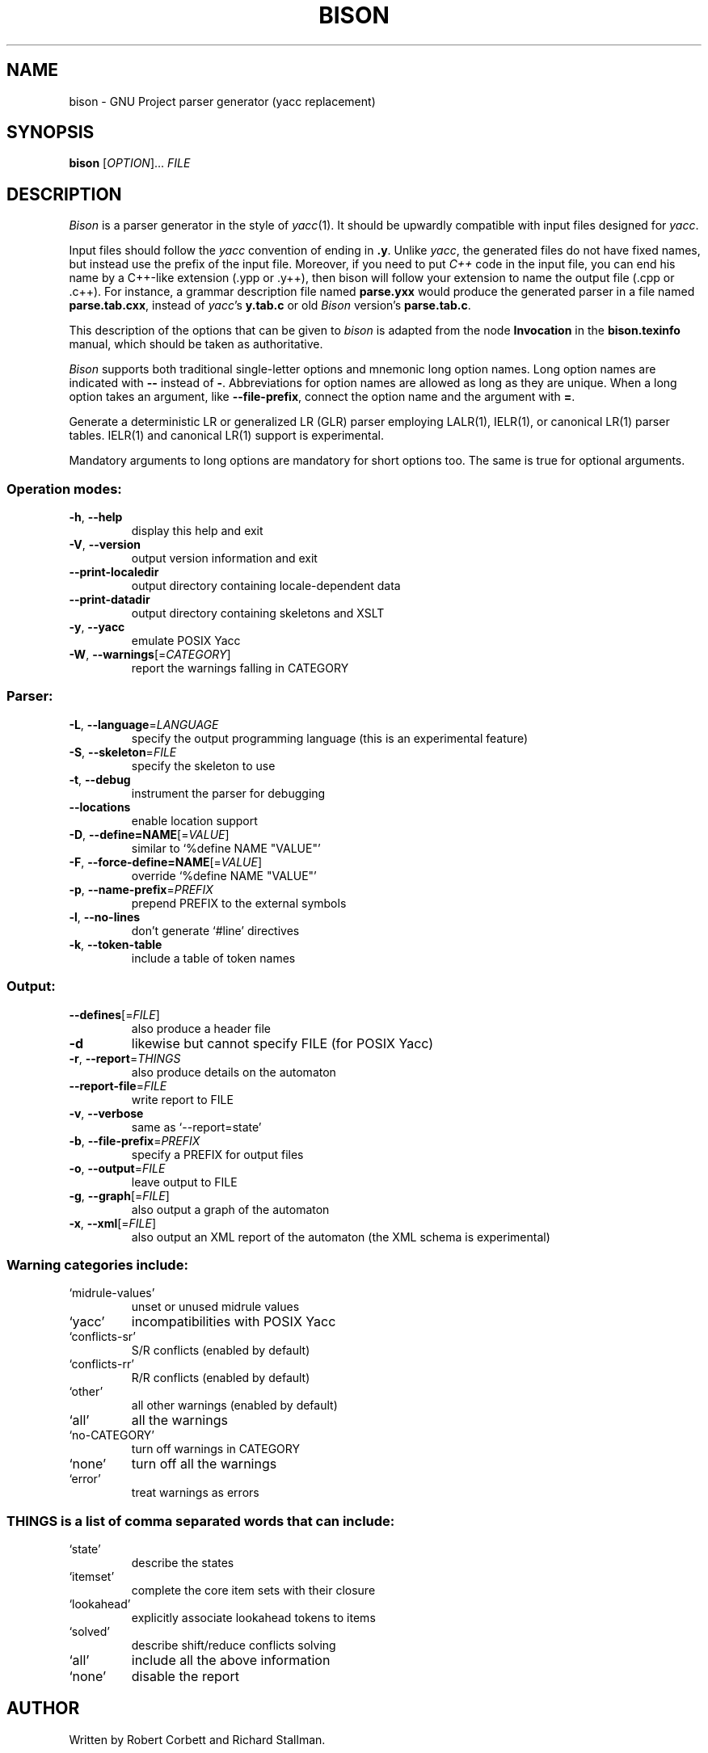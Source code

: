 .\" DO NOT MODIFY THIS FILE!  It was generated by help2man 1.37.1.
.TH BISON "1" "May 2011" "bison 2.5" "User Commands"
.SH NAME
bison \- GNU Project parser generator (yacc replacement)
.SH SYNOPSIS
.B bison
[\fIOPTION\fR]... \fIFILE\fR
.SH DESCRIPTION
.I Bison
is a parser generator in the style of
.IR yacc (1).
It should be upwardly compatible with input files designed
for
.IR yacc .
.PP
Input files should follow the
.I yacc
convention of ending in
.BR .y .
Unlike
.IR yacc ,
the generated files do not have fixed names, but instead use the prefix
of the input file.
Moreover, if you need to put
.I C++
code in the input file, you can end his name by a C++-like extension
(.ypp or .y++), then bison will follow your extension to name the
output file (.cpp or .c++).
For instance, a grammar description file named
.B parse.yxx
would produce the generated parser in a file named
.BR parse.tab.cxx ,
instead of
.IR yacc 's
.B y.tab.c
or old
.I Bison
version's
.BR parse.tab.c .
.PP
This description of the options that can be given to
.I bison
is adapted from the node
.B Invocation
in the
.B bison.texinfo
manual, which should be taken as authoritative.
.PP
.I Bison
supports both traditional single-letter options and mnemonic long
option names.  Long option names are indicated with
.B \-\-
instead of
.BR \- .
Abbreviations for option names are allowed as long as they
are unique.  When a long option takes an argument, like
.BR \-\-file-prefix ,
connect the option name and the argument with
.BR = .
.PP
Generate a deterministic LR or generalized LR (GLR) parser employing
LALR(1), IELR(1), or canonical LR(1) parser tables.  IELR(1) and
canonical LR(1) support is experimental.
.PP
Mandatory arguments to long options are mandatory for short options too.
The same is true for optional arguments.
.SS "Operation modes:"
.TP
\fB\-h\fR, \fB\-\-help\fR
display this help and exit
.TP
\fB\-V\fR, \fB\-\-version\fR
output version information and exit
.TP
\fB\-\-print\-localedir\fR
output directory containing locale\-dependent data
.TP
\fB\-\-print\-datadir\fR
output directory containing skeletons and XSLT
.TP
\fB\-y\fR, \fB\-\-yacc\fR
emulate POSIX Yacc
.TP
\fB\-W\fR, \fB\-\-warnings\fR[=\fICATEGORY\fR]
report the warnings falling in CATEGORY
.SS "Parser:"
.TP
\fB\-L\fR, \fB\-\-language\fR=\fILANGUAGE\fR
specify the output programming language
(this is an experimental feature)
.TP
\fB\-S\fR, \fB\-\-skeleton\fR=\fIFILE\fR
specify the skeleton to use
.TP
\fB\-t\fR, \fB\-\-debug\fR
instrument the parser for debugging
.TP
\fB\-\-locations\fR
enable location support
.TP
\fB\-D\fR, \fB\-\-define=NAME\fR[=\fIVALUE\fR]
similar to `%define NAME "VALUE"'
.TP
\fB\-F\fR, \fB\-\-force\-define=NAME\fR[=\fIVALUE\fR]
override `%define NAME "VALUE"'
.TP
\fB\-p\fR, \fB\-\-name\-prefix\fR=\fIPREFIX\fR
prepend PREFIX to the external symbols
.TP
\fB\-l\fR, \fB\-\-no\-lines\fR
don't generate `#line' directives
.TP
\fB\-k\fR, \fB\-\-token\-table\fR
include a table of token names
.SS "Output:"
.TP
\fB\-\-defines\fR[=\fIFILE\fR]
also produce a header file
.TP
\fB\-d\fR
likewise but cannot specify FILE (for POSIX Yacc)
.TP
\fB\-r\fR, \fB\-\-report\fR=\fITHINGS\fR
also produce details on the automaton
.TP
\fB\-\-report\-file\fR=\fIFILE\fR
write report to FILE
.TP
\fB\-v\fR, \fB\-\-verbose\fR
same as `\-\-report=state'
.TP
\fB\-b\fR, \fB\-\-file\-prefix\fR=\fIPREFIX\fR
specify a PREFIX for output files
.TP
\fB\-o\fR, \fB\-\-output\fR=\fIFILE\fR
leave output to FILE
.TP
\fB\-g\fR, \fB\-\-graph\fR[=\fIFILE\fR]
also output a graph of the automaton
.TP
\fB\-x\fR, \fB\-\-xml\fR[=\fIFILE\fR]
also output an XML report of the automaton
(the XML schema is experimental)
.SS "Warning categories include:"
.TP
`midrule\-values'
unset or unused midrule values
.TP
`yacc'
incompatibilities with POSIX Yacc
.TP
`conflicts\-sr'
S/R conflicts (enabled by default)
.TP
`conflicts\-rr'
R/R conflicts (enabled by default)
.TP
`other'
all other warnings (enabled by default)
.TP
`all'
all the warnings
.TP
`no\-CATEGORY'
turn off warnings in CATEGORY
.TP
`none'
turn off all the warnings
.TP
`error'
treat warnings as errors
.SS "THINGS is a list of comma separated words that can include:"
.TP
`state'
describe the states
.TP
`itemset'
complete the core item sets with their closure
.TP
`lookahead'
explicitly associate lookahead tokens to items
.TP
`solved'
describe shift/reduce conflicts solving
.TP
`all'
include all the above information
.TP
`none'
disable the report
.SH AUTHOR
Written by Robert Corbett and Richard Stallman.
.SH "REPORTING BUGS"
Report bugs to <bug\-bison@gnu.org>.
.SH COPYRIGHT
Copyright \(co 2011 Free Software Foundation, Inc.
.br
This is free software; see the source for copying conditions.  There is NO
warranty; not even for MERCHANTABILITY or FITNESS FOR A PARTICULAR PURPOSE.
.SH "SEE ALSO"
.BR lex (1),
.BR flex (1),
.BR yacc (1).
.PP
The full documentation for
.B bison
is maintained as a Texinfo manual.  If the
.B info
and
.B bison
programs are properly installed at your site, the command
.IP
.B info bison
.PP
should give you access to the complete manual.
